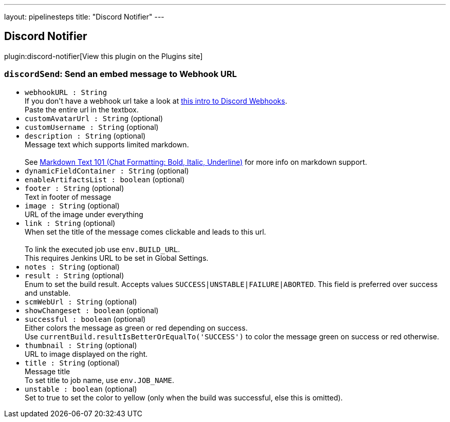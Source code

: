 ---
layout: pipelinesteps
title: "Discord Notifier"
---

:notitle:
:description:
:author:
:email: jenkinsci-users@googlegroups.com
:sectanchors:
:toc: left
:compat-mode!:

== Discord Notifier

plugin:discord-notifier[View this plugin on the Plugins site]

=== `discordSend`: Send an embed message to Webhook URL
++++
<ul><li><code>webhookURL : String</code>
<div><div>
 If you don't have a webhook url take a look at <a href="https://support.discordapp.com/hc/en-us/articles/228383668-Intro-to-Webhooks" rel="nofollow">this intro to Discord Webhooks</a>. 
 <br>
 Paste the entire url in the textbox.
</div></div>

</li>
<li><code>customAvatarUrl : String</code> (optional)
</li>
<li><code>customUsername : String</code> (optional)
</li>
<li><code>description : String</code> (optional)
<div><div>
 Message text which supports limited markdown. 
 <br>
 <br>
 See <a href="https://support.discordapp.com/hc/en-us/articles/210298617-Markdown-Text-101-Chat-Formatting-Bold-Italic-Underline-" rel="nofollow">Markdown Text 101 (Chat Formatting: Bold, Italic, Underline)</a> for more info on markdown support.
</div></div>

</li>
<li><code>dynamicFieldContainer : String</code> (optional)
</li>
<li><code>enableArtifactsList : boolean</code> (optional)
</li>
<li><code>footer : String</code> (optional)
<div><div>
 Text in footer of message
</div></div>

</li>
<li><code>image : String</code> (optional)
<div><div>
 URL of the image under everything
</div></div>

</li>
<li><code>link : String</code> (optional)
<div><div>
 When set the title of the message comes clickable and leads to this url. 
 <br>
 <br>
 To link the executed job use <code>env.BUILD_URL</code>. 
 <br>
 This requires Jenkins URL to be set in Global Settings.
</div></div>

</li>
<li><code>notes : String</code> (optional)
</li>
<li><code>result : String</code> (optional)
<div><div>
 Enum to set the build result. Accepts values <code>SUCCESS|UNSTABLE|FAILURE|ABORTED</code>. This field is preferred over success and unstable.
</div></div>

</li>
<li><code>scmWebUrl : String</code> (optional)
</li>
<li><code>showChangeset : boolean</code> (optional)
</li>
<li><code>successful : boolean</code> (optional)
<div><div>
 Either colors the message as green or red depending on success. 
 <br>
 Use <code>currentBuild.resultIsBetterOrEqualTo('SUCCESS')</code> to color the message green on success or red otherwise.
</div></div>

</li>
<li><code>thumbnail : String</code> (optional)
<div><div>
 URL to image displayed on the right.
</div></div>

</li>
<li><code>title : String</code> (optional)
<div><div>
 Message title 
 <br>
 To set title to job name, use <code>env.JOB_NAME</code>.
</div></div>

</li>
<li><code>unstable : boolean</code> (optional)
<div><div>
 Set to true to set the color to yellow (only when the build was successful, else this is omitted).
</div></div>

</li>
</ul>


++++
